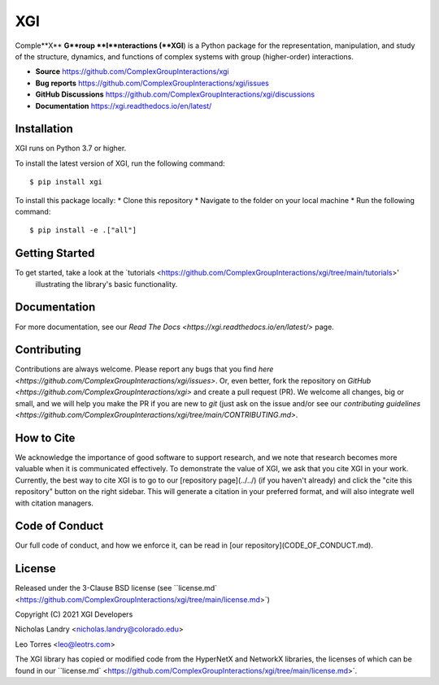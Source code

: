 XGI
===

.. image:: https://github.com/ComplexGroupInteractions/xgi/blob/main/logo/logo.svg
  :width: 400

Comple**X** **G**roup **I**nteractions (**XGI**) is a Python package for the representation, manipulation, and study of the structure, dynamics, and functions of complex systems with group (higher-order) interactions.

- **Source** https://github.com/ComplexGroupInteractions/xgi
- **Bug reports** https://github.com/ComplexGroupInteractions/xgi/issues
- **GitHub Discussions** https://github.com/ComplexGroupInteractions/xgi/discussions
- **Documentation** https://xgi.readthedocs.io/en/latest/

Installation
------------
XGI runs on Python 3.7 or higher.

To install the latest version of XGI, run the following command::

    $ pip install xgi

To install this package locally:
* Clone this repository
* Navigate to the folder on your local machine
* Run the following command::
    
    $ pip install -e .["all"]


Getting Started
---------------
To get started, take a look at the `tutorials <https://github.com/ComplexGroupInteractions/xgi/tree/main/tutorials>'
 illustrating the library's basic functionality.

Documentation
-------------
For more documentation, see our `Read The Docs <https://xgi.readthedocs.io/en/latest/>` page.

Contributing
------------
Contributions are always welcome. Please report any bugs that you find `here <https://github.com/ComplexGroupInteractions/xgi/issues>`.
Or, even better, fork the repository on `GitHub <https://github.com/ComplexGroupInteractions/xgi>` and create a pull request (PR).
We welcome all changes, big or small, and we will help you make the PR if you are new to `git`
(just ask on the issue and/or see our `contributing guidelines <https://github.com/ComplexGroupInteractions/xgi/tree/main/CONTRIBUTING.md>`.

How to Cite
-----------
We acknowledge the importance of good software to support research, and we note
that research becomes more valuable when it is communicated effectively. To
demonstrate the value of XGI, we ask that you cite XGI in your work.
Currently, the best way to cite XGI is to go to our
[repository page](../../) (if you haven't already) and
click the "cite this repository" button on the right sidebar. This will generate
a citation in your preferred format, and will also integrate well with citation managers.

Code of Conduct
---------------
Our full code of conduct, and how we enforce it, can be read in [our repository](CODE_OF_CONDUCT.md).

License
-------
Released under the 3-Clause BSD license (see ``license.md` <https://github.com/ComplexGroupInteractions/xgi/tree/main/license.md>`)

Copyright (C) 2021 XGI Developers

Nicholas Landry <nicholas.landry@colorado.edu>

Leo Torres <leo@leotrs.com>

The XGI library has copied or modified code from the HyperNetX and NetworkX libraries, the licenses of which can be found in our ``license.md` <https://github.com/ComplexGroupInteractions/xgi/tree/main/license.md>`.